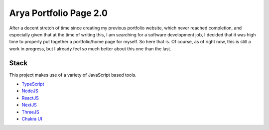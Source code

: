 Arya Portfolio Page 2.0
=======================
After a decent stretch of time since creating my previous portfolio website, which never reached completion, and especially
given that at the time of writing this, I am searching for a software development job, I decided that it was high time
to properly put together a portfolio/home page for myself. So here that is. Of course, as of right now, this is still a work in
progress, but I already feel *so* much better about this one than the last.

Stack
-----
This project makes use of a variety of JavaScript based tools.

* `TypeScript <https://www.typescriptlang.org/>`_
* `NodeJS <https://nodejs.dev/>`_
* `ReactJS <https://reactjs.org/>`_
* `NextJS <https://nextjs.org/>`_
* `ThreeJS <https://threejs.org/>`_
* `Chakra UI <https://chakra-ui.com/>`_
